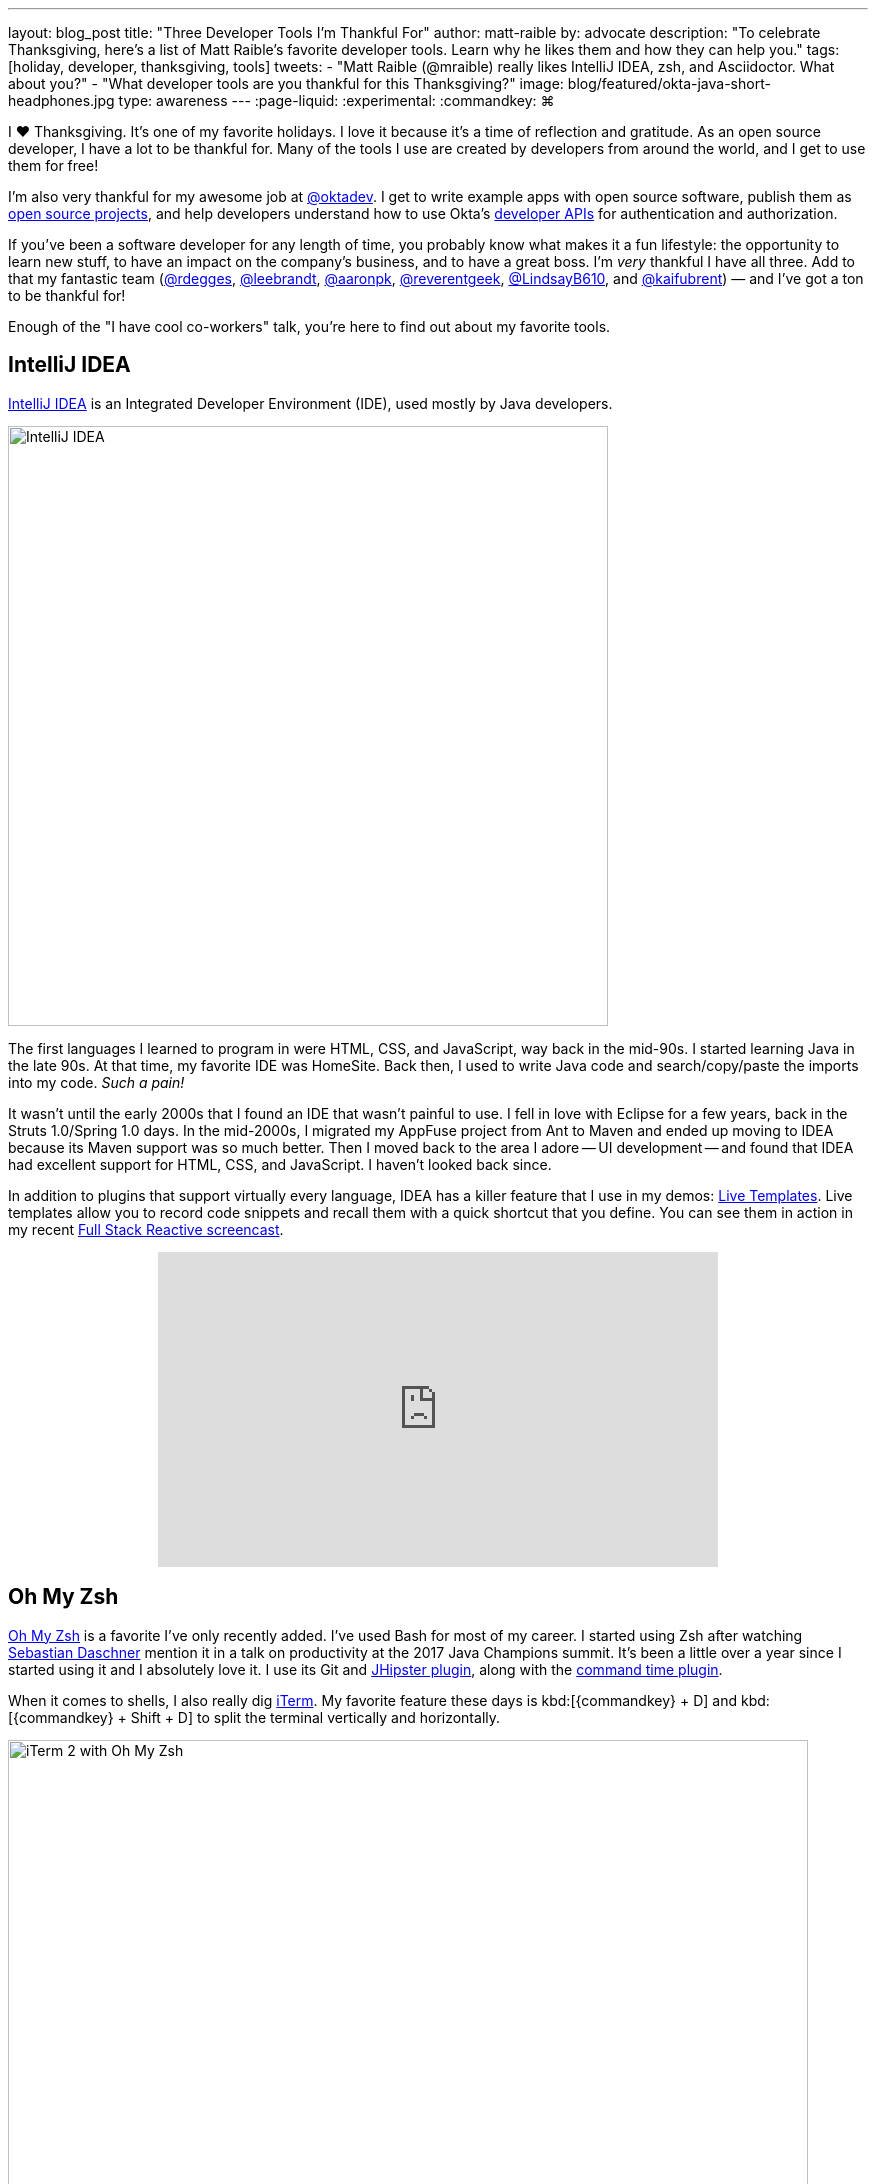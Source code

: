 ---
layout: blog_post
title: "Three Developer Tools I'm Thankful For"
author: matt-raible
by: advocate
description: "To celebrate Thanksgiving, here's a list of Matt Raible's favorite developer tools. Learn why he likes them and how they can help you."
tags: [holiday, developer, thanksgiving, tools]
tweets:
- "Matt Raible (@mraible) really likes IntelliJ IDEA, zsh, and Asciidoctor. What about you?"
- "What developer tools are you thankful for this Thanksgiving?"
image: blog/featured/okta-java-short-headphones.jpg
type: awareness
---
:page-liquid:
:experimental:
// Define unicode for Apple Command key.
:commandkey: &#8984;

I ❤️ Thanksgiving. It's one of my favorite holidays. I love it because it's a time of reflection and gratitude. As an open source developer, I have a lot to be thankful for. Many of the tools I use are created by developers from around the world, and I get to use them for free!

I'm also very thankful for my awesome job at https://twitter.com/oktadev[@oktadev]. I get to write example apps with open source software, publish them as https://github.com/oktadeveloper[open source projects], and help developers understand how to use Okta's https://developer.okta.com/reference/[developer APIs] for authentication and authorization.

If you've been a software developer for any length of time, you probably know what makes it a fun lifestyle: the opportunity to learn new stuff, to have an impact on the company's business, and to have a great boss. I'm _very_ thankful I have all three. Add to that my fantastic team (https://twitter.com/rdegges[@rdegges], https://twitter.com/leebrandt[@leebrandt], https://twitter.com/aaronpk[@aaronpk], https://twitter.com/reverentgeek[@reverentgeek], https://twitter.com/LindsayB610[@LindsayB610], and https://twitter.com/kaifubrent[@kaifubrent]) &mdash; and I've got a ton to be thankful for!

Enough of the "I have cool co-workers" talk, you're here to find out about my favorite tools.

== IntelliJ IDEA

https://www.jetbrains.com/idea/[IntelliJ IDEA] is an Integrated Developer Environment (IDE), used mostly by Java developers.

image::{% asset_path 'blog/thankful-2018/idea-2018.2.png' %}[alt=IntelliJ IDEA,width=600,align=center]

The first languages I learned to program in were HTML, CSS, and JavaScript, way back in the mid-90s. I started learning Java in the late 90s. At that time, my favorite IDE was HomeSite. Back then, I used to write Java code and search/copy/paste the imports into my code. _Such a pain!_

It wasn't until the early 2000s that I found an IDE that wasn't painful to use. I fell in love with Eclipse for a few years, back in the Struts 1.0/Spring 1.0 days. In the mid-2000s, I migrated my AppFuse project from Ant to Maven and ended up moving to IDEA because its Maven support was so much better. Then I moved back to the area I adore -- UI development -- and found that IDEA had excellent support for HTML, CSS, and JavaScript. I haven't looked back since.

In addition to plugins that support virtually every language, IDEA has a killer feature that I use in my demos: https://www.jetbrains.com/help/idea/using-live-templates.html[Live Templates]. Live templates allow you to record code snippets and recall them with a quick shortcut that you define. You can see them in action in my recent https://youtu.be/1xpwYe154Ys[Full Stack Reactive screencast].

++++
<div style="text-align: center">
<iframe width="560" height="315" style="max-width: 100%" src="https://www.youtube.com/embed/1xpwYe154Ys" frameborder="0" allow="accelerometer; autoplay; encrypted-media; gyroscope; picture-in-picture" allowfullscreen></iframe>
</div>
++++

== Oh My Zsh

https://ohmyz.sh/[Oh My Zsh] is a favorite I've only recently added. I've used Bash for most of my career. I started using Zsh after watching https://twitter.com/daschners[Sebastian Daschner] mention it in a talk on productivity at the 2017 Java Champions summit. It's been a little over a year since I started using it and I absolutely love it. I use its Git and https://www.jhipster.tech/oh-my-zsh/[JHipster plugin], along with the https://github.com/popstas/zsh-command-time[command time plugin].

When it comes to shells, I also really dig https://www.iterm2.com/[iTerm]. My favorite feature these days is kbd:[{commandkey} + D] and kbd:[{commandkey} + Shift + D] to split the terminal vertically and horizontally.

image::{% asset_path 'blog/thankful-2018/iterm2.png' %}[alt=iTerm 2 with Oh My Zsh,width=800,align=center]

== Asciidoctor

https://asciidoctor.org/[Asciidoctor] is a text processor and publishing toolchain that converts AsciiDoc files into HTML5, PDF, EPUB, and MOBI. It probably supports more formats, but these are the ones I use.

I really got into Asciidoctor a few years ago when I authored the first version of the https://www.infoq.com/minibooks/jhipster-mini-book[JHipster Mini-Book] for InfoQ. When I first suggested the idea, they thought it'd be the most expensive book they'd ever produced, but they were still willing to let me do it. They thought it'd require taking the PDF generated from Asciidoctor, putting it into their design program, then manipulating it to output EPUB, MOBI, and a printable version too. In the end, it turned out to be the _cheapest_ book they'd ever produced! Asciidoctor supports all of the aforementioned outputs and I was able to match InfoQ's mini-book design with code and CSS.

I enjoyed the process so much, I created a https://github.com/mraible/infoq-mini-book[template project for InfoQ mini-books]. Even if you're not writing an InfoQ mini-book, this template can help you self-publish your own book.

When I started writing on this blog (which uses Jekyll, soon to be Hugo), I reluctantly used Markdown to author posts. Fast forward to today, and we've integrated https://github.com/oktadeveloper/okta.github.io/pull/2321[AsiiDoc support]! I have to thank https://twitter.com/starbuxman[Josh Long] for motivating this integration. He started writing our link:/blog/2018/09/21/reactive-programming-with-spring[Reactive Programming series] with it. The code callouts were so cool, I had to make them work. Below is an example.

.Read data from a file _synchronously_
====
[source,java]
----
package com.example.io;

import lombok.extern.log4j.Log4j2;
import org.springframework.util.FileCopyUtils;

import java.io.File;
import java.io.FileInputStream;
import java.io.IOException;
import java.util.function.Consumer;

@Log4j2
class Synchronous implements Reader {

    @Override
    public void read(File file, Consumer<BytesPayload> consumer) throws IOException {
        try (FileInputStream in = new FileInputStream(file)) { // <1>
            byte[] data = new byte[FileCopyUtils.BUFFER_SIZE];
            int res;
            while ((res = in.read(data, 0, data.length)) != -1) { // <2>
                    consumer.accept(BytesPayload.from(data, res)); // <3>
            }
        }
    }
}
----
<1> source the file using a regular `java.io.File`
<2> _pull_ the results out of the source one line at a time...
<3> I've written this code to accept a `Consumer<BytesPayload>` that gets called when there's new data
====

One downside to AsciiDoc is GitHub doesn't support it as well as Markdown. You can fix that by viewing your `*.adoc` files through DocGist, as I've done with my http://gist.asciidoctor.org/?github-mraible/ng-demo//README.adoc[Angular 7 Tutorial].

TIP: IntelliJ IDEA has an https://plugins.jetbrains.com/plugin/7391-asciidoc[excellent AsciiDoc plugin].

== Honorable Mentions

We try to limit our Thanksgiving "favorite developer tools" posts to three, but I can't help but mention two other ones I use almost daily.

* http://httpie.org[HTTPie]: If you like cURL, you're going to _love_ HTTPie.
* https://developers.google.com/web/tools/lighthouse/[Lighthouse]: a website testing tool that's invaluable when developing PWAs, and optimizing your UI performance {related: https://web.dev/[web.dev]}.

== Happy Thanksgiving!

image::{% asset_path 'blog/thankful/turkey.png' %}[alt=Turkey,width=400,align=center]

It was fun taking some time to write about my favorite three developer tools. If you have some favorite tools, we'd love to hear about them. Sharing is caring!

If you don't live in the US, and therefore don't celebrate Thanksgiving, I invite you to take some time today and look around. Be thankful for what you have and the people around you.

I hope you and yours have an awesome Thanksgiving. 😊

&mdash; Matt
